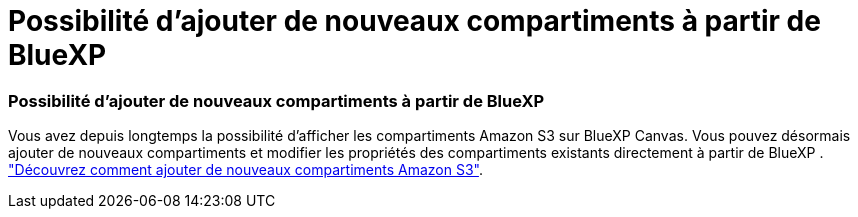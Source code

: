 = Possibilité d'ajouter de nouveaux compartiments à partir de BlueXP
:allow-uri-read: 




=== Possibilité d'ajouter de nouveaux compartiments à partir de BlueXP

Vous avez depuis longtemps la possibilité d'afficher les compartiments Amazon S3 sur BlueXP Canvas. Vous pouvez désormais ajouter de nouveaux compartiments et modifier les propriétés des compartiments existants directement à partir de BlueXP . https://docs.netapp.com/us-en/bluexp-s3-storage/task-add-s3-bucket.html["Découvrez comment ajouter de nouveaux compartiments Amazon S3"].
